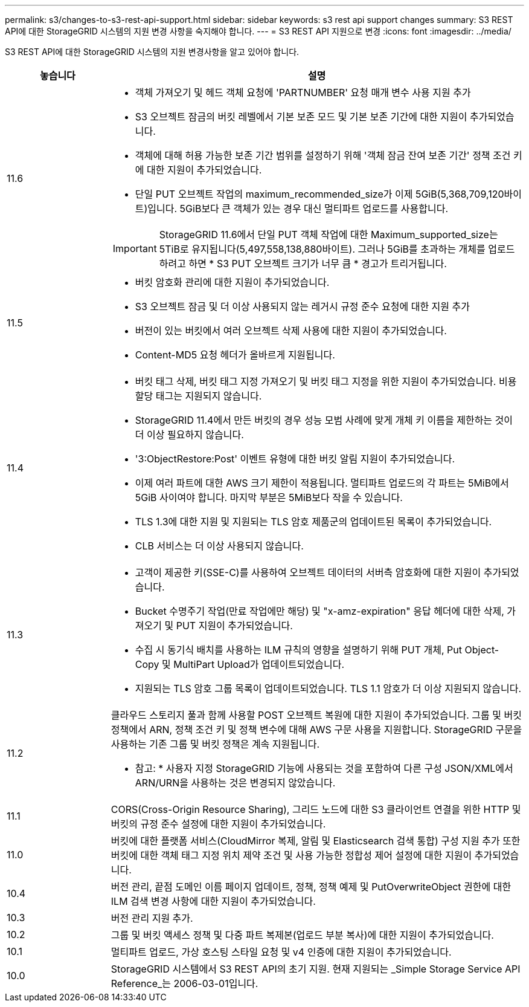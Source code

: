 ---
permalink: s3/changes-to-s3-rest-api-support.html 
sidebar: sidebar 
keywords: s3 rest api support changes 
summary: S3 REST API에 대한 StorageGRID 시스템의 지원 변경 사항을 숙지해야 합니다. 
---
= S3 REST API 지원으로 변경
:icons: font
:imagesdir: ../media/


[role="lead"]
S3 REST API에 대한 StorageGRID 시스템의 지원 변경사항을 알고 있어야 합니다.

[cols="1a,4a"]
|===
| 놓습니다 | 설명 


 a| 
11.6
 a| 
* 객체 가져오기 및 헤드 객체 요청에 'PARTNUMBER' 요청 매개 변수 사용 지원 추가
* S3 오브젝트 잠금의 버킷 레벨에서 기본 보존 모드 및 기본 보존 기간에 대한 지원이 추가되었습니다.
* 객체에 대해 허용 가능한 보존 기간 범위를 설정하기 위해 '객체 잠금 잔여 보존 기간' 정책 조건 키에 대한 지원이 추가되었습니다.
* 단일 PUT 오브젝트 작업의 maximum_recommended_size가 이제 5GiB(5,368,709,120바이트)입니다. 5GiB보다 큰 객체가 있는 경우 대신 멀티파트 업로드를 사용합니다.



IMPORTANT: StorageGRID 11.6에서 단일 PUT 객체 작업에 대한 Maximum_supported_size는 5TiB로 유지됩니다(5,497,558,138,880바이트). 그러나 5GiB를 초과하는 개체를 업로드하려고 하면 * S3 PUT 오브젝트 크기가 너무 큼 * 경고가 트리거됩니다.



 a| 
11.5
 a| 
* 버킷 암호화 관리에 대한 지원이 추가되었습니다.
* S3 오브젝트 잠금 및 더 이상 사용되지 않는 레거시 규정 준수 요청에 대한 지원 추가
* 버전이 있는 버킷에서 여러 오브젝트 삭제 사용에 대한 지원이 추가되었습니다.
* Content-MD5 요청 헤더가 올바르게 지원됩니다.




 a| 
11.4
 a| 
* 버킷 태그 삭제, 버킷 태그 지정 가져오기 및 버킷 태그 지정을 위한 지원이 추가되었습니다. 비용 할당 태그는 지원되지 않습니다.
* StorageGRID 11.4에서 만든 버킷의 경우 성능 모범 사례에 맞게 개체 키 이름을 제한하는 것이 더 이상 필요하지 않습니다.
* '3:ObjectRestore:Post' 이벤트 유형에 대한 버킷 알림 지원이 추가되었습니다.
* 이제 여러 파트에 대한 AWS 크기 제한이 적용됩니다. 멀티파트 업로드의 각 파트는 5MiB에서 5GiB 사이여야 합니다. 마지막 부분은 5MiB보다 작을 수 있습니다.
* TLS 1.3에 대한 지원 및 지원되는 TLS 암호 제품군의 업데이트된 목록이 추가되었습니다.
* CLB 서비스는 더 이상 사용되지 않습니다.




 a| 
11.3
 a| 
* 고객이 제공한 키(SSE-C)를 사용하여 오브젝트 데이터의 서버측 암호화에 대한 지원이 추가되었습니다.
* Bucket 수명주기 작업(만료 작업에만 해당) 및 "x-amz-expiration" 응답 헤더에 대한 삭제, 가져오기 및 PUT 지원이 추가되었습니다.
* 수집 시 동기식 배치를 사용하는 ILM 규칙의 영향을 설명하기 위해 PUT 개체, Put Object-Copy 및 MultiPart Upload가 업데이트되었습니다.
* 지원되는 TLS 암호 그룹 목록이 업데이트되었습니다. TLS 1.1 암호가 더 이상 지원되지 않습니다.




 a| 
11.2
 a| 
클라우드 스토리지 풀과 함께 사용할 POST 오브젝트 복원에 대한 지원이 추가되었습니다. 그룹 및 버킷 정책에서 ARN, 정책 조건 키 및 정책 변수에 대해 AWS 구문 사용을 지원합니다. StorageGRID 구문을 사용하는 기존 그룹 및 버킷 정책은 계속 지원됩니다.

* 참고: * 사용자 지정 StorageGRID 기능에 사용되는 것을 포함하여 다른 구성 JSON/XML에서 ARN/URN을 사용하는 것은 변경되지 않았습니다.



 a| 
11.1
 a| 
CORS(Cross-Origin Resource Sharing), 그리드 노드에 대한 S3 클라이언트 연결을 위한 HTTP 및 버킷의 규정 준수 설정에 대한 지원이 추가되었습니다.



 a| 
11.0
 a| 
버킷에 대한 플랫폼 서비스(CloudMirror 복제, 알림 및 Elasticsearch 검색 통합) 구성 지원 추가 또한 버킷에 대한 객체 태그 지정 위치 제약 조건 및 사용 가능한 정합성 제어 설정에 대한 지원이 추가되었습니다.



 a| 
10.4
 a| 
버전 관리, 끝점 도메인 이름 페이지 업데이트, 정책, 정책 예제 및 PutOverwriteObject 권한에 대한 ILM 검색 변경 사항에 대한 지원이 추가되었습니다.



 a| 
10.3
 a| 
버전 관리 지원 추가.



 a| 
10.2
 a| 
그룹 및 버킷 액세스 정책 및 다중 파트 복제본(업로드 부분 복사)에 대한 지원이 추가되었습니다.



 a| 
10.1
 a| 
멀티파트 업로드, 가상 호스팅 스타일 요청 및 v4 인증에 대한 지원이 추가되었습니다.



 a| 
10.0
 a| 
StorageGRID 시스템에서 S3 REST API의 초기 지원. 현재 지원되는 _Simple Storage Service API Reference_는 2006-03-01입니다.

|===